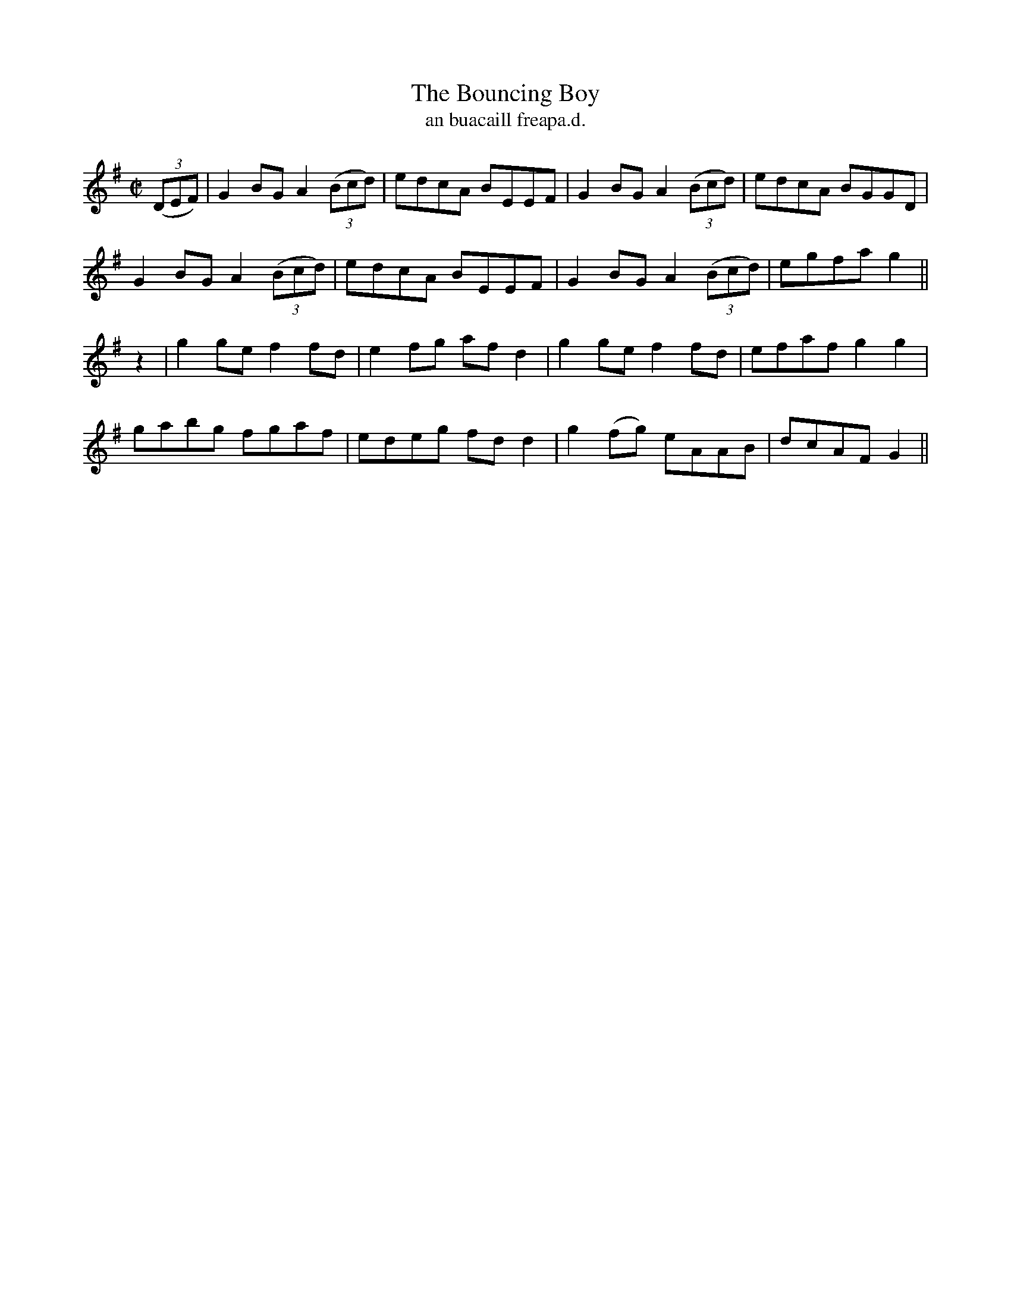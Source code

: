 X:1506
T:Bouncing Boy, The
R:reel
N:"collected from O'Reilly"
B:"O'Neill's Dance Music of Ireland, 1506"
T: an buacaill freapa.d.
M:C|
L:1/8
K:G
((3DEF)|G2 BG A2 ((3Bcd)|edcA BEEF|G2 BG A2 ((3Bcd)|edcA BGGD|
G2 BG A2 ((3Bcd)|edcA BEEF|G2 BG A2 ((3Bcd)|egfa g2||
z2|g2 ge f2 fd|e2 fg af d2|g2 ge f2 fd|efaf g2 g2|
gabg fgaf|edeg fd d2|g2 (fg) eAAB|dcAF G2||
